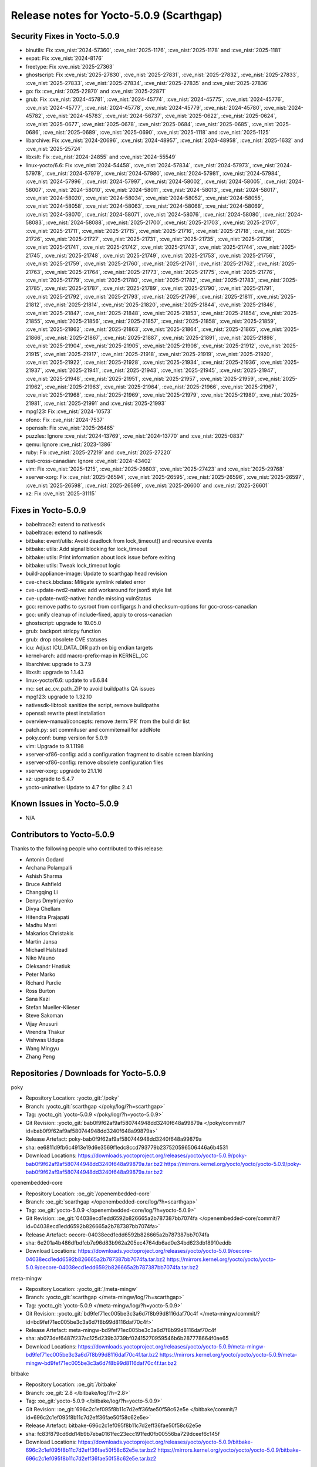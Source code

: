 .. SPDX-License-Identifier: CC-BY-SA-2.0-UK

Release notes for Yocto-5.0.9 (Scarthgap)
-----------------------------------------

Security Fixes in Yocto-5.0.9
~~~~~~~~~~~~~~~~~~~~~~~~~~~~~

-  binutils: Fix :cve_nist:`2024-57360`, :cve_nist:`2025-1176`, :cve_nist:`2025-1178` and
   :cve_nist:`2025-1181`
-  expat: Fix :cve_nist:`2024-8176`
-  freetype: Fix :cve_nist:`2025-27363`
-  ghostscript: Fix :cve_nist:`2025-27830`, :cve_nist:`2025-27831`, :cve_nist:`2025-27832`,
   :cve_nist:`2025-27833`, :cve_nist:`2025-27833`, :cve_nist:`2025-27834`, :cve_nist:`2025-27835`
   and :cve_nist:`2025-27836`
-  go: fix :cve_nist:`2025-22870` and :cve_nist:`2025-22871`
-  grub: Fix :cve_nist:`2024-45781`, :cve_nist:`2024-45774`, :cve_nist:`2024-45775`,
   :cve_nist:`2024-45776`, :cve_nist:`2024-45777`, :cve_nist:`2024-45778`, :cve_nist:`2024-45779`,
   :cve_nist:`2024-45780`, :cve_nist:`2024-45782`, :cve_nist:`2024-45783`, :cve_nist:`2024-56737`,
   :cve_nist:`2025-0622`, :cve_nist:`2025-0624`, :cve_nist:`2025-0677`, :cve_nist:`2025-0678`,
   :cve_nist:`2025-0684`, :cve_nist:`2025-0685`, :cve_nist:`2025-0686`, :cve_nist:`2025-0689`,
   :cve_nist:`2025-0690`, :cve_nist:`2025-1118` and :cve_nist:`2025-1125`
-  libarchive: Fix :cve_nist:`2024-20696`, :cve_nist:`2024-48957`, :cve_nist:`2024-48958`,
   :cve_nist:`2025-1632` and :cve_nist:`2025-25724`
-  libxslt: Fix :cve_nist:`2024-24855` and :cve_nist:`2024-55549`
-  linux-yocto/6.6: Fix :cve_nist:`2024-54458`, :cve_nist:`2024-57834`, :cve_nist:`2024-57973`,
   :cve_nist:`2024-57978`, :cve_nist:`2024-57979`, :cve_nist:`2024-57980`, :cve_nist:`2024-57981`,
   :cve_nist:`2024-57984`, :cve_nist:`2024-57996`, :cve_nist:`2024-57997`, :cve_nist:`2024-58002`,
   :cve_nist:`2024-58005`, :cve_nist:`2024-58007`, :cve_nist:`2024-58010`, :cve_nist:`2024-58011`,
   :cve_nist:`2024-58013`, :cve_nist:`2024-58017`, :cve_nist:`2024-58020`, :cve_nist:`2024-58034`,
   :cve_nist:`2024-58052`, :cve_nist:`2024-58055`, :cve_nist:`2024-58058`, :cve_nist:`2024-58063`,
   :cve_nist:`2024-58068`, :cve_nist:`2024-58069`, :cve_nist:`2024-58070`, :cve_nist:`2024-58071`,
   :cve_nist:`2024-58076`, :cve_nist:`2024-58080`, :cve_nist:`2024-58083`, :cve_nist:`2024-58088`,
   :cve_nist:`2025-21700`, :cve_nist:`2025-21703`, :cve_nist:`2025-21707`, :cve_nist:`2025-21711`,
   :cve_nist:`2025-21715`, :cve_nist:`2025-21716`, :cve_nist:`2025-21718`, :cve_nist:`2025-21726`,
   :cve_nist:`2025-21727`, :cve_nist:`2025-21731`, :cve_nist:`2025-21735`, :cve_nist:`2025-21736`,
   :cve_nist:`2025-21741`, :cve_nist:`2025-21742`, :cve_nist:`2025-21743`, :cve_nist:`2025-21744`,
   :cve_nist:`2025-21745`, :cve_nist:`2025-21748`, :cve_nist:`2025-21749`, :cve_nist:`2025-21753`,
   :cve_nist:`2025-21756`, :cve_nist:`2025-21759`, :cve_nist:`2025-21760`, :cve_nist:`2025-21761`,
   :cve_nist:`2025-21762`, :cve_nist:`2025-21763`, :cve_nist:`2025-21764`, :cve_nist:`2025-21773`,
   :cve_nist:`2025-21775`, :cve_nist:`2025-21776`, :cve_nist:`2025-21779`, :cve_nist:`2025-21780`,
   :cve_nist:`2025-21782`, :cve_nist:`2025-21783`, :cve_nist:`2025-21785`, :cve_nist:`2025-21787`,
   :cve_nist:`2025-21789`, :cve_nist:`2025-21790`, :cve_nist:`2025-21791`, :cve_nist:`2025-21792`,
   :cve_nist:`2025-21793`, :cve_nist:`2025-21796`, :cve_nist:`2025-21811`, :cve_nist:`2025-21812`,
   :cve_nist:`2025-21814`, :cve_nist:`2025-21820`, :cve_nist:`2025-21844`, :cve_nist:`2025-21846`,
   :cve_nist:`2025-21847`, :cve_nist:`2025-21848`, :cve_nist:`2025-21853`, :cve_nist:`2025-21854`,
   :cve_nist:`2025-21855`, :cve_nist:`2025-21856`, :cve_nist:`2025-21857`, :cve_nist:`2025-21858`,
   :cve_nist:`2025-21859`, :cve_nist:`2025-21862`, :cve_nist:`2025-21863`, :cve_nist:`2025-21864`,
   :cve_nist:`2025-21865`, :cve_nist:`2025-21866`, :cve_nist:`2025-21867`, :cve_nist:`2025-21887`,
   :cve_nist:`2025-21891`, :cve_nist:`2025-21898`, :cve_nist:`2025-21904`, :cve_nist:`2025-21905`,
   :cve_nist:`2025-21908`, :cve_nist:`2025-21912`, :cve_nist:`2025-21915`, :cve_nist:`2025-21917`,
   :cve_nist:`2025-21918`, :cve_nist:`2025-21919`, :cve_nist:`2025-21920`, :cve_nist:`2025-21922`,
   :cve_nist:`2025-21928`, :cve_nist:`2025-21934`, :cve_nist:`2025-21936`, :cve_nist:`2025-21937`,
   :cve_nist:`2025-21941`, :cve_nist:`2025-21943`, :cve_nist:`2025-21945`, :cve_nist:`2025-21947`,
   :cve_nist:`2025-21948`, :cve_nist:`2025-21951`, :cve_nist:`2025-21957`, :cve_nist:`2025-21959`,
   :cve_nist:`2025-21962`, :cve_nist:`2025-21963`, :cve_nist:`2025-21964`, :cve_nist:`2025-21966`,
   :cve_nist:`2025-21967`, :cve_nist:`2025-21968`, :cve_nist:`2025-21969`, :cve_nist:`2025-21979`,
   :cve_nist:`2025-21980`, :cve_nist:`2025-21981`, :cve_nist:`2025-21991` and :cve_nist:`2025-21993`
-  mpg123: Fix :cve_nist:`2024-10573`
-  ofono: Fix :cve_nist:`2024-7537`
-  openssh: Fix :cve_nist:`2025-26465`
-  puzzles: Ignore :cve_nist:`2024-13769`, :cve_nist:`2024-13770` and :cve_nist:`2025-0837`
-  qemu: Ignore :cve_nist:`2023-1386`
-  ruby: Fix :cve_nist:`2025-27219` and :cve_nist:`2025-27220`
-  rust-cross-canadian: Ignore :cve_nist:`2024-43402`
-  vim: Fix :cve_nist:`2025-1215`, :cve_nist:`2025-26603`, :cve_nist:`2025-27423` and
   :cve_nist:`2025-29768`
-  xserver-xorg: Fix :cve_nist:`2025-26594`, :cve_nist:`2025-26595`, :cve_nist:`2025-26596`,
   :cve_nist:`2025-26597`, :cve_nist:`2025-26598`, :cve_nist:`2025-26599`, :cve_nist:`2025-26600`
   and :cve_nist:`2025-26601`
-  xz: Fix :cve_nist:`2025-31115`


Fixes in Yocto-5.0.9
~~~~~~~~~~~~~~~~~~~~

-  babeltrace2: extend to nativesdk
-  babeltrace: extend to nativesdk
-  bitbake: event/utils: Avoid deadlock from lock_timeout() and recursive events
-  bitbake: utils: Add signal blocking for lock_timeout
-  bitbake: utils: Print information about lock issue before exiting
-  bitbake: utils: Tweak lock_timeout logic
-  build-appliance-image: Update to scarthgap head revision
-  cve-check.bbclass: Mitigate symlink related error
-  cve-update-nvd2-native: add workaround for json5 style list
-  cve-update-nvd2-native: handle missing vulnStatus
-  gcc: remove paths to sysroot from configargs.h and checksum-options for gcc-cross-canadian
-  gcc: unify cleanup of include-fixed, apply to cross-canadian
-  ghostscript: upgrade to 10.05.0
-  grub: backport strlcpy function
-  grub: drop obsolete CVE statuses
-  icu: Adjust ICU_DATA_DIR path on big endian targets
-  kernel-arch: add macro-prefix-map in KERNEL_CC
-  libarchive: upgrade to 3.7.9
-  libxslt: upgrade to 1.1.43
-  linux-yocto/6.6: update to v6.6.84
-  mc: set ac_cv_path_ZIP to avoid buildpaths QA issues
-  mpg123: upgrade to 1.32.10
-  nativesdk-libtool: sanitize the script, remove buildpaths
-  openssl: rewrite ptest installation
-  overview-manual/concepts: remove :term:`PR` from the build dir list
-  patch.py: set commituser and commitemail for addNote
-  poky.conf: bump version for 5.0.9
-  vim: Upgrade to 9.1.1198
-  xserver-xf86-config: add a configuration fragment to disable screen blanking
-  xserver-xf86-config: remove obsolete configuration files
-  xserver-xorg: upgrade to 21.1.16
-  xz: upgrade to 5.4.7
-  yocto-uninative: Update to 4.7 for glibc 2.41


Known Issues in Yocto-5.0.9
~~~~~~~~~~~~~~~~~~~~~~~~~~~

- N/A

Contributors to Yocto-5.0.9
~~~~~~~~~~~~~~~~~~~~~~~~~~~

Thanks to the following people who contributed to this release:

-  Antonin Godard
-  Archana Polampalli
-  Ashish Sharma
-  Bruce Ashfield
-  Changqing Li
-  Denys Dmytriyenko
-  Divya Chellam
-  Hitendra Prajapati
-  Madhu Marri
-  Makarios Christakis
-  Martin Jansa
-  Michael Halstead
-  Niko Mauno
-  Oleksandr Hnatiuk
-  Peter Marko
-  Richard Purdie
-  Ross Burton
-  Sana Kazi
-  Stefan Mueller-Klieser
-  Steve Sakoman
-  Vijay Anusuri
-  Virendra Thakur
-  Vishwas Udupa
-  Wang Mingyu
-  Zhang Peng


Repositories / Downloads for Yocto-5.0.9
~~~~~~~~~~~~~~~~~~~~~~~~~~~~~~~~~~~~~~~~~

poky

-  Repository Location: :yocto_git:`/poky`
-  Branch: :yocto_git:`scarthgap </poky/log/?h=scarthgap>`
-  Tag:  :yocto_git:`yocto-5.0.9 </poky/log/?h=yocto-5.0.9>`
-  Git Revision: :yocto_git:`bab0f9f62af9af580744948dd3240f648a99879a </poky/commit/?id=bab0f9f62af9af580744948dd3240f648a99879a>`
-  Release Artefact: poky-bab0f9f62af9af580744948dd3240f648a99879a
-  sha: ee6811d9fb6c4913e19d6e3569f1edc8ccd793779b237520596506446a6b4531
-  Download Locations:
   https://downloads.yoctoproject.org/releases/yocto/yocto-5.0.9/poky-bab0f9f62af9af580744948dd3240f648a99879a.tar.bz2
   https://mirrors.kernel.org/yocto/yocto/yocto-5.0.9/poky-bab0f9f62af9af580744948dd3240f648a99879a.tar.bz2

openembedded-core

-  Repository Location: :oe_git:`/openembedded-core`
-  Branch: :oe_git:`scarthgap </openembedded-core/log/?h=scarthgap>`
-  Tag:  :oe_git:`yocto-5.0.9 </openembedded-core/log/?h=yocto-5.0.9>`
-  Git Revision: :oe_git:`04038ecd1edd6592b826665a2b787387bb7074fa </openembedded-core/commit/?id=04038ecd1edd6592b826665a2b787387bb7074fa>`
-  Release Artefact: oecore-04038ecd1edd6592b826665a2b787387bb7074fa
-  sha: 6e201a4b486dfbdfcb7e96d83b962a205ec4764db6ad0e34bd623db18910eddb
-  Download Locations:
   https://downloads.yoctoproject.org/releases/yocto/yocto-5.0.9/oecore-04038ecd1edd6592b826665a2b787387bb7074fa.tar.bz2
   https://mirrors.kernel.org/yocto/yocto/yocto-5.0.9/oecore-04038ecd1edd6592b826665a2b787387bb7074fa.tar.bz2

meta-mingw

-  Repository Location: :yocto_git:`/meta-mingw`
-  Branch: :yocto_git:`scarthgap </meta-mingw/log/?h=scarthgap>`
-  Tag:  :yocto_git:`yocto-5.0.9 </meta-mingw/log/?h=yocto-5.0.9>`
-  Git Revision: :yocto_git:`bd9fef71ec005be3c3a6d7f8b99d8116daf70c4f </meta-mingw/commit/?id=bd9fef71ec005be3c3a6d7f8b99d8116daf70c4f>`
-  Release Artefact: meta-mingw-bd9fef71ec005be3c3a6d7f8b99d8116daf70c4f
-  sha: ab073def6487f237ac125d239b3739bf02415270959546b6b287778664f0ae65
-  Download Locations:
   https://downloads.yoctoproject.org/releases/yocto/yocto-5.0.9/meta-mingw-bd9fef71ec005be3c3a6d7f8b99d8116daf70c4f.tar.bz2
   https://mirrors.kernel.org/yocto/yocto/yocto-5.0.9/meta-mingw-bd9fef71ec005be3c3a6d7f8b99d8116daf70c4f.tar.bz2

bitbake

-  Repository Location: :oe_git:`/bitbake`
-  Branch: :oe_git:`2.8 </bitbake/log/?h=2.8>`
-  Tag:  :oe_git:`yocto-5.0.9 </bitbake/log/?h=yocto-5.0.9>`
-  Git Revision: :oe_git:`696c2c1ef095f8b11c7d2eff36fae50f58c62e5e </bitbake/commit/?id=696c2c1ef095f8b11c7d2eff36fae50f58c62e5e>`
-  Release Artefact: bitbake-696c2c1ef095f8b11c7d2eff36fae50f58c62e5e
-  sha: fc83f879cd6dd14b9b7eba0161fec23ecc191fed0fb00556ba729dceef6c145f
-  Download Locations:
   https://downloads.yoctoproject.org/releases/yocto/yocto-5.0.9/bitbake-696c2c1ef095f8b11c7d2eff36fae50f58c62e5e.tar.bz2
   https://mirrors.kernel.org/yocto/yocto/yocto-5.0.9/bitbake-696c2c1ef095f8b11c7d2eff36fae50f58c62e5e.tar.bz2

yocto-docs

-  Repository Location: :yocto_git:`/yocto-docs`
-  Branch: :yocto_git:`scarthgap </yocto-docs/log/?h=scarthgap>`
-  Tag: :yocto_git:`yocto-5.0.9 </yocto-docs/log/?h=yocto-5.0.9>`
-  Git Revision: :yocto_git:`56db4fd81f6235428bef9e46a61c11ca0ba89733 </yocto-docs/commit/?id=56db4fd81f6235428bef9e46a61c11ca0ba89733>`


